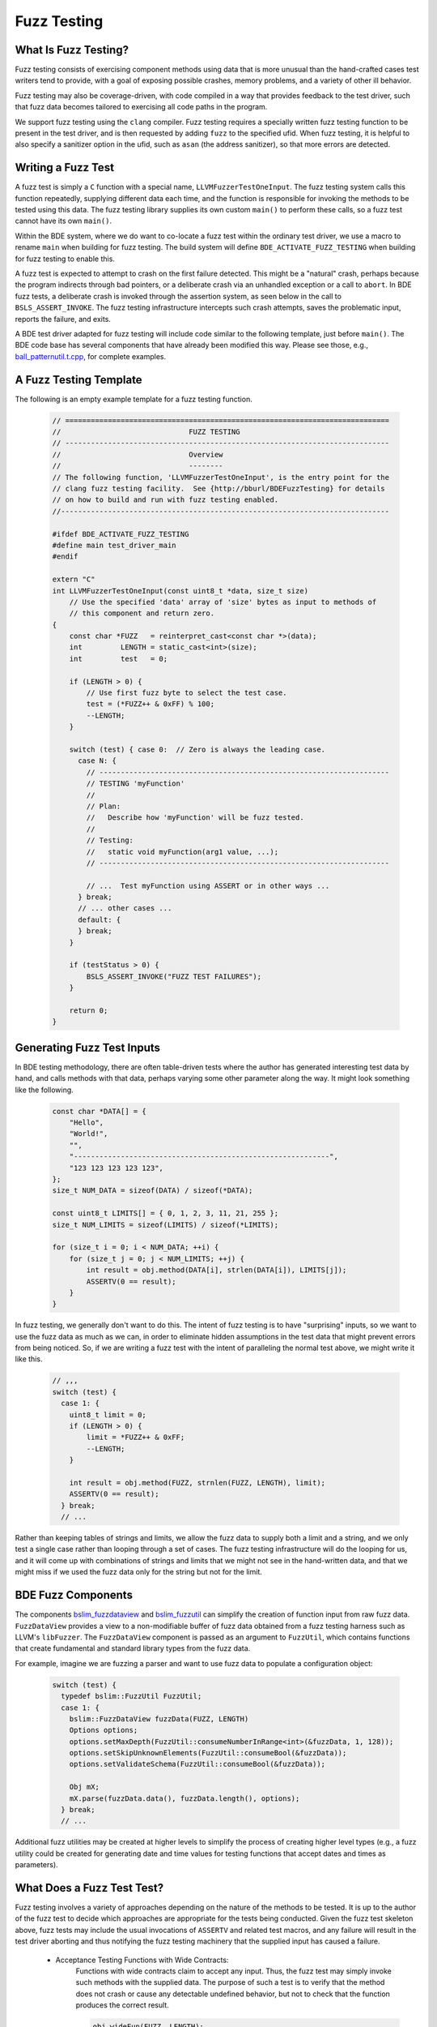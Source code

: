 .. _fuzz-testing-top:

============
Fuzz Testing
============

What Is Fuzz Testing?
---------------------
Fuzz testing consists of exercising component methods using data that is more
unusual than the hand-crafted cases test writers tend to provide, with a goal
of exposing possible crashes, memory problems, and a variety of other ill
behavior.

Fuzz testing may also be coverage-driven, with code compiled in a way that
provides feedback to the test driver, such that fuzz data becomes tailored to
exercising all code paths in the program.

We support fuzz testing using the ``clang`` compiler.  Fuzz testing requires a
specially written fuzz testing function to be present in the test driver, and
is then requested by adding ``fuzz`` to the specified ufid.
When fuzz testing, it is helpful to also specify a sanitizer option in the
ufid, such as ``asan`` (the address sanitizer), so that more errors are
detected.

Writing a Fuzz Test
-------------------
A fuzz test is simply a ``C`` function with a special name,
``LLVMFuzzerTestOneInput``.  The fuzz testing system calls this function
repeatedly, supplying different data each time, and the function is responsible
for invoking the methods to be tested using this data.  The fuzz testing
library supplies its own custom ``main()`` to perform these calls, so a fuzz
test cannot have its own ``main()``.

Within the BDE system, where we do want to co-locate a fuzz test within the
ordinary test driver, we use a macro to rename ``main`` when building for fuzz
testing.  The build system will define ``BDE_ACTIVATE_FUZZ_TESTING`` when
building for fuzz testing to enable this.

A fuzz test is expected to attempt to crash on the first failure detected.
This might be a "natural" crash, perhaps because the program indirects through
bad pointers, or a deliberate crash via an unhandled exception or a call to
``abort``.  In BDE fuzz tests, a deliberate crash is invoked through the
assertion system, as seen below in the call to ``BSLS_ASSERT_INVOKE``.  The
fuzz testing infrastructure intercepts such crash attempts, saves the
problematic input, reports the failure, and exits.

A BDE test driver adapted for fuzz testing will include code similar to the
following template, just before ``main()``.  The BDE code base has several
components that have already been modified this way.  Please see those, e.g.,
`ball_patternutil.t.cpp <http://bburl/BPUFuzzTest>`__, for complete examples.

A Fuzz Testing Template
-----------------------
The following is an empty example template for a fuzz testing function.

  .. code-block:: cpp

     // ============================================================================
     //                              FUZZ TESTING
     // ----------------------------------------------------------------------------
     //                              Overview
     //                              --------
     // The following function, 'LLVMFuzzerTestOneInput', is the entry point for the
     // clang fuzz testing facility.  See {http://bburl/BDEFuzzTesting} for details
     // on how to build and run with fuzz testing enabled.
     //-----------------------------------------------------------------------------

     #ifdef BDE_ACTIVATE_FUZZ_TESTING
     #define main test_driver_main
     #endif

     extern "C"
     int LLVMFuzzerTestOneInput(const uint8_t *data, size_t size)
         // Use the specified 'data' array of 'size' bytes as input to methods of
         // this component and return zero.
     {
         const char *FUZZ   = reinterpret_cast<const char *>(data);
         int         LENGTH = static_cast<int>(size);
         int         test   = 0;

         if (LENGTH > 0) {
             // Use first fuzz byte to select the test case.
             test = (*FUZZ++ & 0xFF) % 100;
             --LENGTH;
         }

         switch (test) { case 0:  // Zero is always the leading case.
           case N: {
             // --------------------------------------------------------------------
             // TESTING 'myFunction'
             //
             // Plan:
             //   Describe how 'myFunction' will be fuzz tested.
             //
             // Testing:
             //   static void myFunction(arg1 value, ...);
             // --------------------------------------------------------------------

             // ...  Test myFunction using ASSERT or in other ways ...
           } break;
           // ... other cases ...
           default: {
           } break;
         }

         if (testStatus > 0) {
             BSLS_ASSERT_INVOKE("FUZZ TEST FAILURES");
         }

         return 0;
     }

Generating Fuzz Test Inputs
---------------------------
In BDE testing methodology, there are often table-driven tests where the author
has generated interesting test data by hand, and calls methods with that data,
perhaps varying some other parameter along the way.  It might look something
like the following.

  .. code-block:: cpp

     const char *DATA[] = {
         "Hello",
         "World!",
         "",
         "------------------------------------------------------------",
         "123 123 123 123 123",
     };
     size_t NUM_DATA = sizeof(DATA) / sizeof(*DATA);

     const uint8_t LIMITS[] = { 0, 1, 2, 3, 11, 21, 255 };
     size_t NUM_LIMITS = sizeof(LIMITS) / sizeof(*LIMITS);

     for (size_t i = 0; i < NUM_DATA; ++i) {
         for (size_t j = 0; j < NUM_LIMITS; ++j) {
             int result = obj.method(DATA[i], strlen(DATA[i]), LIMITS[j]);
             ASSERTV(0 == result);
         }
     }

In fuzz testing, we generally don't want to do this.  The intent of fuzz
testing is to have "surprising" inputs, so we want to use the fuzz data as much
as we can, in order to eliminate hidden assumptions in the test data that might
prevent errors from being noticed.  So, if we are writing a fuzz test with the
intent of paralleling the normal test above, we might write it like this.

  .. code-block:: cpp

     // ,,,
     switch (test) {
       case 1: {
         uint8_t limit = 0;
         if (LENGTH > 0) {
             limit = *FUZZ++ & 0xFF;
             --LENGTH;
         }

         int result = obj.method(FUZZ, strnlen(FUZZ, LENGTH), limit);
         ASSERTV(0 == result);
       } break;
       // ...

Rather than keeping tables of strings and limits, we allow the fuzz data to
supply both a limit and a string, and we only test a single case rather than
looping through a set of cases.  The fuzz testing infrastructure will do the
looping for us, and it will come up with combinations of strings and limits
that we might not see in the hand-written data, and that we might miss if we
used the fuzz data only for the string but not for the limit.

BDE Fuzz Components
-------------------
The components `bslim_fuzzdataview <https://bbgithub.dev.bloomberg.com/bde/bde/blob/master/groups/bsl/bslim/bslim_fuzzdataview.h>`__
and `bslim_fuzzutil <https://bbgithub.dev.bloomberg.com/bde/bde/blob/master/groups/bsl/bslim/bslim_fuzzutil.h>`__
can simplify the creation of function input from raw fuzz data.
``FuzzDataView`` provides a view to a non-modifiable buffer of fuzz data
obtained from a fuzz testing harness such as LLVM's ``libFuzzer``. The
``FuzzDataView`` component is passed as an argument to ``FuzzUtil``, which
contains functions that create fundamental and standard library types from
the fuzz data.

For example, imagine we are fuzzing a parser and want to use fuzz data to populate
a configuration object:

  .. code-block:: cpp

     switch (test) {
       typedef bslim::FuzzUtil FuzzUtil;
       case 1: {
         bslim::FuzzDataView fuzzData(FUZZ, LENGTH)
         Options options;
         options.setMaxDepth(FuzzUtil::consumeNumberInRange<int>(&fuzzData, 1, 128));
         options.setSkipUnknownElements(FuzzUtil::consumeBool(&fuzzData));
         options.setValidateSchema(FuzzUtil::consumeBool(&fuzzData));

         Obj mX;
         mX.parse(fuzzData.data(), fuzzData.length(), options);
       } break;
       // ...

Additional fuzz utilities may be created at higher levels to simplify the
process of creating higher level types (e.g., a fuzz utility could be created
for generating date and time values for testing functions that accept dates and
times as parameters).

What Does a Fuzz Test Test?
---------------------------
Fuzz testing involves a variety of approaches depending on the nature of the
methods to be tested.  It is up to the author of the fuzz test to decide which
approaches are appropriate for the tests being conducted.  Given the fuzz test
skeleton above, fuzz tests may include the usual invocations of ``ASSERTV`` and
related test macros, and any failure will result in the test driver aborting
and thus notifying the fuzz testing machinery that the supplied input has
caused a failure.


    - Acceptance Testing Functions with Wide Contracts:
        Functions with wide contracts claim to accept any input.  Thus, the
        fuzz test may simply invoke such methods with the supplied data.  The
        purpose of such a test is to verify that the method does not crash or
        cause any detectable undefined behavior, but not to check that the
        function produces the correct result.

        .. code-block:: cpp

           obj.wideFun(FUZZ, LENGTH);

    - Acceptance Testing Functions with Narrow Contracts:
        Functions with narrow contracts claim to accept only a limited set of
        inputs.

        - Valid Input:
            The fuzz test may examine the supplied data and call the method to
            be tested only if the data falls within the contract.  If the data
            is valid for the contract, the test again simply verifies that the
            method does not crash or cause detectable undefined behavior.

            .. code-block:: cpp

               if (LENGTH > 5 && FUZZ[0] == 'A' && FUZZ[1] == '(') {
                   obj.narrowFun(FUZZ, LENGTH);
               }

        - Invalid Input:
            The fuzz test may choose to invoke methods with data that the
            narrow contract prohibits to determine whether such out-of-contract
            data is caught and handled by the method, especially when built in
            safe contract modes.  Here, the test uses the
            ``ASSERT_SAFE_PASS/FAIL`` macros to verify that the called method
            detects out-of-contract data and calls the failure handler, or
            processes in-contract data and does not invoke the handler.  If
            there is a crash or other detectable undefined behavior, that too
            will be caught in either case.  Once again, we are not testing if
            the result of the method is correct.

            .. code-block:: cpp

               #ifdef BDE_BUILD_TARGET_EXC
               if (LENGTH > 5 && FUZZ[0] == 'A' && FUZZ[1] == '(') {
                   bsls::AssertTestHandlerGuard g;
                   ASSERT_SAFE_PASS(obj.narrowFun(FUZZ, LENGTH));
               }
               else {
                   bsls::AssertTestHandlerGuard g;
                   ASSERT_SAFE_FAIL(obj.narrowFun(FUZZ, LENGTH));
               }
               #endif

    - Comprehensive Correctness Testing:
        Within any of the above approaches related to contract scope, the fuzz
        test may also choose to verify not only that the called functions do
        not crash, but also that they correctly process their input.  In this
        context, the value of correctness testing depends on the ability to
        provide an independently written "oracle" function that determines
        whether the input is correct and what the results of the method should
        be.  This is not always feasible, since such determination (e.g.,
        well-formedness of XML or JSON) may sometimes be as complex and prone
        to error as the component under test itself.

            .. code-block:: cpp

               bool allNumeric = true;
               for (int i = 0; allNumeric && i < LENGTH; ++i) {
                   allNumeric = '0' <= FUZZ[i] && FUZZ[i] <= '9';
               }
               bool result = obj.checkAllNumeric(FUZZ, LENGTH);
               ASSERTV(allNumeric, result, allNumeric == result);

    .. note:

       How to write fuzz tests involving narrow contracts is still a work in
       progress.  As we develop experience with the fuzz testing process, we
       will be able to refine our guidelines.

Building and Running Fuzz Tests
-------------------------------
BDE libraries and test drivers can be built and linked to enable fuzz testing
using ``clang`` compilers.  It is best to use the most recent version of the
compiler available, as the fuzz testing system is frequently updated.

{{{ internal
Version 13 of ``clang`` is available in the Bloomberg environment as of this
writing.
}}}

When using the ``cmake`` system to build fuzz tests, the test drivers should be
built, but not automatically run.  The ``main()`` routine supplied by the fuzz
testing library takes different arguments than the normal test driver
arguments.

When the executable is run, the ``main()`` function in the fuzz testing library
will repeatedly invoke ``LLVMFuzzerTestOneInput`` with a variety of data.
Once the program detects an error and aborts, the ``clang`` fuzz testing
machinery will save the supplied data that caused the crash in a file named
``crash-...`` for further examination.  The fuzz test may choose to print out
verbose testing information, but note that the normal command-line arguments
that control verbosity do not work due to the custom ``main()``, and the
default fuzz testing output is itself quite verbose.

{{{ internal
In the Bloomberg environment, the ``clang`` compiler and the fuzz testing
runtime libraries may be packaged separately, and the compiler does not know
where to find the runtimes.  If so, the combination of the two must be
installed locally before use, as shown below.
}}}

First, set up the build environment.  In this example, we are requesting a
64-bit fuzz testing build with address sanitizer included, and that version 13
of the ``clang`` compiler be used.  We request safe mode to enable all of the
contract assertions, and optimization in the hope of exposing more possible bad
behavior.

  ::

    $ eval `bde_build_env.py -t dbg_opt_safe_exc_mt_64_asan_fuzz_cpp17 -c clang-13`

{{{ internal

Next, if using a Bloomberg-maintained compiler instance, (e.g., on a general
Linux machine) install a local copy of ``clang`` and its runtime libraries, and
point the compiler environment variables to that installation.  This overrides
the selected compiler configured by ``bde_build_env.py`` above.  (Use the
``--refroot-path`` option to specify the directory where you want the compiler
installed.)

  ::

    $ refroot-install --distribution=unstable --yes --arch amd64 \
      --package clang-13.0 --package compiler-rt-13.0 \
      --refroot-path=/bb/bde/$USER/myclang
    $ export CXX=/bb/bde/$USER/myclang/opt/bb/lib/llvm-13.0/bin/clang++
    $ export  CC=/bb/bde/$USER/myclang/opt/bb/lib/llvm-13.0/bin/clang

}}}

Then configure and build the fuzz test.

  ::

    $ cmake_build.py configure build --targets=ball_patternutil.t --tests=build

Finally, run the fuzz test.  When not invoked with command-line arguments, a
fuzz testing test driver will run forever or until it crashes.  There are a
variety of arguments that control the behavior of the test driver, described
`here <https://llvm.org/docs/LibFuzzer.html#options>`__.  In particular, the
argument ``-max_total_time=N`` will limit the running time to N seconds, and
``-help=1`` will display all available options.

  ::

    $ ./_build/*/ball_patternutil.t -max_total_time=120

If a fuzz test stops due to hitting a specified limit, it exits with a normal
status (0).  If it stops dues to a detected error causing a crash, it exits
with a failed status (1).  Thus, for automated testing, the test can be run
with its output redircted to a discarding device and a time limit specified,
checking the exit status once it's done.

Fuzz testing may also be run incrementally, with initial inputs specified.  If
the test driver is supplied with one or more directories on the command line,
it treats files in those directories as the initial input corpus for fuzz
testing, and will mutate those inputs to derive further test cases, writing
interesting ones back to the first directory.  Providing such a set of initial
inputs can be useful when correct input is highly structured, such that the
fuzz testing procedure may take a long time to find its way there if left
unguided.  (Although in that case, we suggest that a better, or at least
alternate, option is to write test cases that generate structured input using
the fuzz data as a base.)  The corpus directory may start off empty, in which
case fuzz testing will generate and save its data from scratch.


Interpreting Fuzz Test Results
------------------------------
For comprehensive details on the output produced by fuzz testing, see the
documentation `here <https://llvm.org/docs/LibFuzzer.html#output>`__.

The fuzz tester writes output describing what it's doing as it does it, which
is generally not useful or interesting.  On failure (that is, when the test
machinery intercepts an attempt to crash), depending on the nature of the crash
and the sanitizers that are built into the program, the fuzz test will write
additional output to the standard error channel describing what it believes to
be the problem, and whatever data it can provide as to its location.  It will
write the fuzz data that caused the problem to a file named ``crash-...``.

Here is some sample output for a one-line fuzz test that treats the fuzz data
as a pointer and tries to indirect it, which causes an immediate failure.

  .. code-block:: cpp

     extern "C" int LLVMFuzzerTestOneInput(int **f) { return **f == 0; }

  ::

     INFO: Seed: 1428378131
     INFO: Loaded 1 modules   (1 inline 8-bit counters): 1 [0x78d128, 0x78d129),
     INFO: Loaded 1 PC tables (1 PCs): 1 [0x560bc0,0x560bd0),
     INFO: -max_len is not provided; libFuzzer will not generate inputs larger than 4096 bytes
     =================================================================
     ==194626==ERROR: AddressSanitizer: heap-buffer-overflow on address 0x602000000050 at pc 0x000000539e25 bp 0x7ffcae0dc970 sp 0x7ffcae0dc968
     READ of size 8 at 0x602000000050 thread T0
         #0 0x539e24  (./ft.t+0x539e24)
         #1 0x440131  (./ft.t+0x440131)
         #2 0x446c91  (./ft.t+0x446c91)
         #3 0x448936  (./ft.t+0x448936)
         #4 0x4309d5  (./ft.t+0x4309d5)
         #5 0x41f4c2  (./ft.t+0x41f4c2)
         #6 0x3dcc01ed1c  (/lib64/libc.so.6+0x3dcc01ed1c)
         #7 0x41f574  (./ft.t+0x41f574)

     0x602000000051 is located 0 bytes to the right of 1-byte region [0x602000000050,0x602000000051)
     allocated by thread T0 here:
         #0 0x5366b8  (./ft.t+0x5366b8)
         #1 0x44003b  (./ft.t+0x44003b)
         #2 0x446c91  (./ft.t+0x446c91)
         #3 0x448936  (./ft.t+0x448936)
         #4 0x4309d5  (./ft.t+0x4309d5)
         #5 0x41f4c2  (./ft.t+0x41f4c2)
         #6 0x3dcc01ed1c  (/lib64/libc.so.6+0x3dcc01ed1c)

     SUMMARY: AddressSanitizer: heap-buffer-overflow (./ft.t+0x539e24)
     Shadow bytes around the buggy address:
       0x0c047fff7fb0: 00 00 00 00 00 00 00 00 00 00 00 00 00 00 00 00
       0x0c047fff7fc0: 00 00 00 00 00 00 00 00 00 00 00 00 00 00 00 00
       0x0c047fff7fd0: 00 00 00 00 00 00 00 00 00 00 00 00 00 00 00 00
       0x0c047fff7fe0: 00 00 00 00 00 00 00 00 00 00 00 00 00 00 00 00
       0x0c047fff7ff0: 00 00 00 00 00 00 00 00 00 00 00 00 00 00 00 00
     =>0x0c047fff8000: fa fa 00 fa fa fa 00 fa fa fa[01]fa fa fa fa fa
       0x0c047fff8010: fa fa fa fa fa fa fa fa fa fa fa fa fa fa fa fa
       0x0c047fff8020: fa fa fa fa fa fa fa fa fa fa fa fa fa fa fa fa
       0x0c047fff8030: fa fa fa fa fa fa fa fa fa fa fa fa fa fa fa fa
       0x0c047fff8040: fa fa fa fa fa fa fa fa fa fa fa fa fa fa fa fa
       0x0c047fff8050: fa fa fa fa fa fa fa fa fa fa fa fa fa fa fa fa
     Shadow byte legend (one shadow byte represents 8 application bytes):
       Addressable:           00
       Partially addressable: 01 02 03 04 05 06 07
       Heap left redzone:       fa
       Freed heap region:       fd
       Stack left redzone:      f1
       Stack mid redzone:       f2
       Stack right redzone:     f3
       Stack after return:      f5
       Stack use after scope:   f8
       Global redzone:          f9
       Global init order:       f6
       Poisoned by user:        f7
       Container overflow:      fc
       Array cookie:            ac
       Intra object redzone:    bb
       ASan internal:           fe
       Left alloca redzone:     ca
       Right alloca redzone:    cb
       Shadow gap:              cc
     ==194626==ABORTING
     MS: 0 ; base unit: 0000000000000000000000000000000000000000


     artifact_prefix='./'; Test unit written to ./crash-da39a3ee5e6b4b0d3255bfef95601890afd80709
     Base64:


Debugging Failed Fuzz Tests
---------------------------
Generally speaking, once a problem is detected, testing needs to fall back to
ordinary debugging; fuzz testing tells you that a problem exists with a
specified input, and it is then up to you to locate the problem.  Depending on
the nature of the problem, there may be output from the test program that will
provide clues.  In the sample output above, we see that a memory overflow has
been detected, and the program provides stack traces for where the memory was
allocated, where the overflow happened, and the contents of memory around the
problematic area.  Near the end, we see that the test program has written the
bad input to a file named ``crash-da39a3ee5e6b4b0d3255bfef95601890afd80709``.

The test program can be rerun supplying that file as a command-line argument.
When this is done, only the contents of that file are supplied as input data to
the fuzz testing subroutine, making it easy to repeat the failure.

The sanitizer infrastructure provides some support for debugging; see, for
example, `AddressSanitizerAndDebugger
<https://github.com/google/sanitizers/wiki/AddressSanitizerAndDebugger>`__.
There is a well-known program location, ``__sanitizer::Die``, that is called
after the program prints its report and before it exits; setting a breakpoint
there allows for tracing back to where the error occurred.  A debugging session
for the above failure might begin as follows::

    $ gdb ./ft.t
    (gdb) break __sanitizer::Die
    (gdb) run crash-da39a3ee5e6b4b0d3255bfef95601890afd80709
    ...
    Thread 1 "ft.t" hit Breakpoint 1, __sanitizer::Die ()
    ...
    (gdb) where
    ...
    #4  0x0000000000539e25 in LLVMFuzzerTestOneInput (f=0x7fffffffc830)
    at ft.t.cpp:1
    ...

